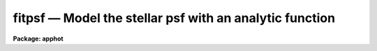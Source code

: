 fitpsf — Model the stellar psf with an analytic function
========================================================

**Package: apphot**

.. raw:: html

  <BODY>
  <TABLE WIDTH="100%" BORDER=0><TR>
  <TD ALIGN=LEFT><FONT SIZE=4>
  <B>fitpsf (May00)</B></FONT></TD>
  <TD ALIGN=CENTER><FONT SIZE=4>
  <B>noao.digiphot.apphot</B>
  </FONT></TD>
  <TD ALIGN=RIGHT><FONT SIZE=4>
  <B>fitpsf (May00)</B></FONT></TD>
  </TR></TABLE><P>
  <TITLE>fitpsf</TITLE>
  <UL>
  </UL>
  <H2><A NAME="s_name">NAME</A></H2>
  <! BeginSection: 'NAME'>
  <UL>
  fitpsf -- model the point spread function with an analytic function
  </UL>
  <! EndSection:   'NAME'>
  <H2><A NAME="s_usage">USAGE</A></H2>
  <! BeginSection: 'USAGE'>
  <UL>
  fitpsf image box
  </UL>
  <! EndSection:   'USAGE'>
  <H2><A NAME="s_parameters">PARAMETERS</A></H2>
  <! BeginSection: 'PARAMETERS'>
  <UL>
  <DL>
  <DT><B><A NAME="l_image">image</A></B></DT>
  <! Sec='PARAMETERS' Level=0 Label='image' Line='image'>
  <DD>The list of images containing the objects to be measured.
  </DD>
  </DL>
  <DL>
  <DT><B><A NAME="l_box">box    </A></B></DT>
  <! Sec='PARAMETERS' Level=0 Label='box' Line='box    '>
  <DD>The width of the fitting box in scale units.
  </DD>
  </DL>
  <DL>
  <DT><B><A NAME="l_coords">coords = "<TT></TT>"</A></B></DT>
  <! Sec='PARAMETERS' Level=0 Label='coords' Line='coords = ""'>
  <DD>The list of text files containing initial coordinates for the objects to
  be centered. Objects are listed in coords one object per line with the
  initial coordinate values in columns one and two. The number of coordinate
  files must be zero, one, or equal to the number of images.
  If coords is "<TT>default</TT>", "<TT>dir$default</TT>", or a directory specification then an
  coords file name of the form dir$root.extension.version is constructed and
  searched for, where dir is the directory, root is the root image name,
  extension is "<TT>coo</TT>" and version is the next available version number for the
  file.
  </DD>
  </DL>
  <DL>
  <DT><B><A NAME="l_output">output = "<TT>default</TT>"</A></B></DT>
  <! Sec='PARAMETERS' Level=0 Label='output' Line='output = "default"'>
  <DD>The name of the results file or results directory. If output is
  "<TT>default</TT>", "<TT>dir$default</TT>", or a directory specification then an output file name
  of the form dir$root.extension.version is constructed, where dir is the
  directory, root is the root image name, extension is "<TT>psf</TT>" and version is
  the next available version number for the file. The number of output files
  must be zero, one, or equal to the number of image files.  In both interactive
  and batch mode full output is written to output. In interactive mode
  an output summary is also written to the standard output.
  </DD>
  </DL>
  <DL>
  <DT><B><A NAME="l_datapars">datapars = "<TT></TT>"</A></B></DT>
  <! Sec='PARAMETERS' Level=0 Label='datapars' Line='datapars = ""'>
  <DD>The name of the file containing the data dependent parameters.
  The critical parameters <I>fwhmpsf</I> and <I>sigma</I> are located in
  datapars.  If datapars is undefined then the default parameter set in
  uparm directory is used.
  </DD>
  </DL>
  <DL>
  <DT><B><A NAME="l_function">function = "<TT>radgauss</TT>"</A></B></DT>
  <! Sec='PARAMETERS' Level=0 Label='function' Line='function = "radgauss"'>
  <DD>The function to be fit. The options are:
  <DL>
  <DT><B><A NAME="l_radgauss">radgauss</A></B></DT>
  <! Sec='PARAMETERS' Level=1 Label='radgauss' Line='radgauss'>
  <DD>A 2D radial Gaussian function is fit. The parameters of the fitting function
  are: x and y center, sigma of the Gaussian, amplitude of the Gaussian and
  the local sky value.
  </DD>
  </DL>
  <DL>
  <DT><B><A NAME="l_elgauss">elgauss</A></B></DT>
  <! Sec='PARAMETERS' Level=1 Label='elgauss' Line='elgauss'>
  <DD>A 2D elliptical Gaussian function is fit. The parameters of the fitting
  function are: x and y center, x and y sigma of the Gaussian, amplitude of
  the Gaussian and the local sky value.
  </DD>
  </DL>
  <DL>
  <DT><B><A NAME="l_moments">moments</A></B></DT>
  <! Sec='PARAMETERS' Level=1 Label='moments' Line='moments'>
  <DD>The 0th, 1st and 2nd order moments are computed and used to derive
  estimates of the
  x and y center values, radius of gyration, ellipticity and position
  angle of the object.
  </DD>
  </DL>
  </DD>
  </DL>
  <DL>
  <DT><B><A NAME="l_maxiter">maxiter = 50</A></B></DT>
  <! Sec='PARAMETERS' Level=0 Label='maxiter' Line='maxiter = 50'>
  <DD>The maximum number of iterations that the non-linear fitting routines will
  perform in an attempt to find a satisfactory fit.
  </DD>
  </DL>
  <DL>
  <DT><B><A NAME="l_nreject">nreject = 0</A></B></DT>
  <! Sec='PARAMETERS' Level=0 Label='nreject' Line='nreject = 0'>
  <DD>The maximum number of rejection cycles performed after the fit.
  The default is no rejection.
  </DD>
  </DL>
  <DL>
  <DT><B><A NAME="l_kreject">kreject = 3.0</A></B></DT>
  <! Sec='PARAMETERS' Level=0 Label='kreject' Line='kreject = 3.0'>
  <DD>The k-sigma rejection limit in units of sigma.
  </DD>
  </DL>
  <DL>
  <DT><B><A NAME="l_mkbox">mkbox = no</A></B></DT>
  <! Sec='PARAMETERS' Level=0 Label='mkbox' Line='mkbox = no'>
  <DD>Draw the fitting box on the image display?
  </DD>
  </DL>
  <DL>
  <DT><B><A NAME="l_interactive">interactive = yes</A></B></DT>
  <! Sec='PARAMETERS' Level=0 Label='interactive' Line='interactive = yes'>
  <DD>Run the task interactively ?
  </DD>
  </DL>
  <DL>
  <DT><B><A NAME="l_icommands">icommands = "<TT></TT>"</A></B></DT>
  <! Sec='PARAMETERS' Level=0 Label='icommands' Line='icommands = ""'>
  <DD>The image cursor or image cursor command file.
  </DD>
  </DL>
  <DL>
  <DT><B><A NAME="l_gcommands">gcommands = "<TT></TT>"</A></B></DT>
  <! Sec='PARAMETERS' Level=0 Label='gcommands' Line='gcommands = ""'>
  <DD>The graphics cursor or graphics cursor command file.
  </DD>
  </DL>
  <DL>
  <DT><B><A NAME="l_wcsin">wcsin = "<TT>)_.wcsin</TT>", wcsout = "<TT>)_.wcsout</TT>"</A></B></DT>
  <! Sec='PARAMETERS' Level=0 Label='wcsin' Line='wcsin = ")_.wcsin", wcsout = ")_.wcsout"'>
  <DD>The coordinate system of the input coordinates read from <I>coords</I> and
  of the output coordinates written to <I>output</I> respectively. The image
  header coordinate system is used to transform from the input coordinate
  system to the "<TT>logical</TT>" pixel coordinate system used internally,
  and from the internal "<TT>logical</TT>" pixel coordinate system to the output
  coordinate system. The input coordinate system options are "<TT>logical</TT>", tv"<TT>,
  </TT>"physical"<TT>, and </TT>"world"<TT>. The output coordinate system options are </TT>"logical"<TT>,
  </TT>"tv"<TT>, and </TT>"physical"<TT>. The image cursor coordinate system is assumed to
  be the </TT>"tv"<TT> system.
  <DL>
  <DT><B><A NAME="l_logical">logical</A></B></DT>
  <! Sec='PARAMETERS' Level=1 Label='logical' Line='logical'>
  <DD>Logical coordinates are pixel coordinates relative to the current image.
  The  logical coordinate system is the coordinate system used by the image
  input/output routines to access the image data on disk. In the logical
  coordinate system the coordinates of the first pixel of a  2D image, e.g.
  dev$ypix  and a 2D image section, e.g. dev$ypix[200:300,200:300] are
  always (1,1).
  </DD>
  </DL>
  <DL>
  <DT><B><A NAME="l_tv">tv</A></B></DT>
  <! Sec='PARAMETERS' Level=1 Label='tv' Line='tv'>
  <DD>Tv coordinates are the pixel coordinates used by the display servers. Tv
  coordinates  include  the effects of any input image section, but do not
  include the effects of previous linear transformations. If the input
  image name does not include an image section, then tv coordinates are
  identical to logical coordinates.  If the input image name does include a
  section, and the input image has not been linearly transformed or copied from
  a parent image, tv coordinates are identical to physical coordinates.
  In the tv coordinate system the coordinates of the first pixel of a
  2D image, e.g. dev$ypix and a 2D image section, e.g. dev$ypix[200:300,200:300]
  are (1,1) and (200,200) respectively.
  </DD>
  </DL>
  <DL>
  <DT><B><A NAME="l_physical">physical</A></B></DT>
  <! Sec='PARAMETERS' Level=1 Label='physical' Line='physical'>
  <DD>Physical coordinates are pixel coordinates invariant  with respect to linear
  transformations of the physical image data.  For example, if the current image
  was created by extracting a section of another image,  the  physical
  coordinates of an object in the current image will be equal to the physical
  coordinates of the same object in the parent image,  although the logical
  coordinates will be different.  In the physical coordinate system the
  coordinates of the first pixel of a 2D image, e.g. dev$ypix and a 2D
  image section, e.g. dev$ypix[200:300,200:300] are (1,1) and (200,200)
  respectively.
  </DD>
  </DL>
  <DL>
  <DT><B><A NAME="l_world">world</A></B></DT>
  <! Sec='PARAMETERS' Level=1 Label='world' Line='world'>
  <DD>World coordinates are image coordinates in any units which are invariant
  with respect to linear transformations of the physical image data. For
  example, the ra and dec of an object will always be the same no matter
  how the image is linearly transformed. The units of input world coordinates
  must be the same as those expected by the image header wcs, e. g.
  degrees and degrees for celestial coordinate systems.
  </DD>
  </DL>
  The wcsin and wcsout parameters default to the values of the package
  parameters of the same name. The default values of the package parameters
  wcsin and wcsout are </TT>"logical"<TT> and </TT>"logical"<TT> respectively.
  </DD>
  </DL>
  </DD>
  </DL>
  <DL>
  <DT><B><A NAME="l_cache">cache = </TT>")_.cache"<TT></A></B></DT>
  <! Sec='PARAMETERS' Level=-1 Label='cache' Line='cache = ")_.cache"'>
  <DD>Cache the image pixels in memory. Cache may be set to the value of the apphot
  package parameter (the default), </TT>"yes"<TT>, or </TT>"no"<TT>. By default cacheing is 
  disabled.
  </DD>
  </DL>
  <DL>
  <DT><B><A NAME="l_verify">verify = </TT>")_.verify"<TT></A></B></DT>
  <! Sec='PARAMETERS' Level=-1 Label='verify' Line='verify = ")_.verify"'>
  <DD>Verify the critical parameters in non-interactive mode ? Verify may be set to
  the apphot package parameter value (the default), </TT>"yes"<TT>, or </TT>"no.
  </DD>
  </DL>
  <DL>
  <DT><B><A NAME="l_update">update = "<TT>)_.update</TT>"</A></B></DT>
  <! Sec='PARAMETERS' Level=-1 Label='update' Line='update = ")_.update"'>
  <DD>Update the critical parameters in non-interactive mode if verify is set of
  "<TT>yes</TT>" ? Update may be set to the apphot package parameter value (the default),
  "<TT>yes</TT>", or "<TT>no.
  <P>
  </DD>
  </DL>
  <DL>
  <DT><B><A NAME="l_verbose">verbose = </TT>")_.verbose"<TT></A></B></DT>
  <! Sec='PARAMETERS' Level=-1 Label='verbose' Line='verbose = ")_.verbose"'>
  <DD>Print messages on the terminal in non-interactive mode ? Verbose may be set
  to the apphot package parameter value (the default), </TT>"yes"<TT>, or </TT>"no.
  <P>
  </DD>
  </DL>
  <DL>
  <DT><B><A NAME="l_graphics">graphics = "<TT>)_.graphics</TT>"</A></B></DT>
  <! Sec='PARAMETERS' Level=-1 Label='graphics' Line='graphics = ")_.graphics"'>
  <DD>The default graphics device.  Graphics may be set to the apphot package
  parameter value (the default), "<TT>yes</TT>", or "<TT>no.
  </DD>
  </DL>
  <DL>
  <DT><B><A NAME="l_display">display = </TT>")_.display"<TT></A></B></DT>
  <! Sec='PARAMETERS' Level=-1 Label='display' Line='display = ")_.display"'>
  <DD>The default display device.  Display may be set to the apphot package
  parameter value (the default), </TT>"yes"<TT>, or </TT>"no.  By default graphics overlay
  is disabled.  Setting display to one of "<TT>imdr</TT>", "<TT>imdg</TT>", "<TT>imdb</TT>", or "<TT>imdy</TT>"
  enables graphics overlay with the IMD graphics kernel.  Setting display to
  "<TT>stdgraph</TT>" enables FITPSF to work interactively from a contour plot.
  </DD>
  </DL>
  <P>
  </UL>
  <! EndSection:   'PARAMETERS'>
  <H2><A NAME="s_description">DESCRIPTION</A></H2>
  <! BeginSection: 'DESCRIPTION'>
  <UL>
  <P>
  FITPSF models the stellar brightness distribution of objects in the IRAF image
  <I>image</I> using non-linear least squares techniques and writes the
  list of model parameters and associated errors to the file <I>output</I>.
  Initial coordinates for the objects are read from the image cursor or
  the text file <I>coords</I>.  Pixels in a subraster of width <I>box * scale</I>
  are extracted and used in the fit.
  <P>
  The coordinates read from <I>coords</I> are assumed to be in coordinate
  system defined by <I>wcsin</I>. The options are "<TT>logical</TT>", "<TT>tv</TT>", "<TT>physical</TT>",
  and "<TT>world</TT>" and the transformation from the input coordinate system to
  the internal "<TT>logical</TT>" system is defined by the image coordinate system.
  The simplest default is the "<TT>logical</TT>" pixel system. Users working on with
  image sections but importing pixel coordinate lists generated from the parent
  image must use the "<TT>tv</TT>" or "<TT>physical</TT>" input coordinate systems.
  Users importing coordinate lists in world coordinates, e.g. ra and dec,
  must use the "<TT>world</TT>" coordinate system and may need to convert their
  equatorial coordinate units from hours and degrees to degrees and degrees first.
  <P>
  The coordinates written to <I>output</I> are in the coordinate
  system defined by <I>wcsout</I>. The options are "<TT>logical</TT>", "<TT>tv</TT>",
  and "<TT>physical</TT>". The simplest default is the "<TT>logical</TT>" system. Users
  wishing to correlate the output coordinates of objects measured in
  image sections or mosaic pieces with coordinates in the parent
  image must use the "<TT>tv</TT>" or "<TT>physical</TT>" coordinate systems.
  <P>
  If <I>cache</I> is yes and the host machine physical memory and working set size
  are large enough, the input image pixels are cached in memory. If cacheing
  is enabled and FITPSF is run interactively the first measurement will appear
  to take a long time as the entire image must be read in before the measurement
  is actually made. All subsequent measurements will be very fast because FITPSF
  is accessing memory not disk. The point of cacheing is to speed up random
  image access by making the internal image i/o buffers the same size as the
  image itself. However if the input object lists are sorted in row order and
  sparse cacheing may actually worsen not improve the execution time. Also at
  present there is no point in enabling cacheing for images that are less than
  or equal to 524288 bytes, i.e. the size of the test image dev$ypix, as the
  default image i/o buffer is exactly that size. However if the size of dev$ypix
  is doubled by converting it to a real image with the chpixtype task then the
  effect of cacheing in interactive is can be quite noticeable if measurements
  of objects in the top and bottom halfs of the image are alternated.
  <P>
  FITPSF can be run either interactively or in batch mode by setting the
  parameter <I>interactive</I>. In interactive mode starting x and y positions
  can either be read directly from the image cursor or read from the text
  file specified by <I>coords</I>. In batch mode the estimated
  positions can be read from the text file <I>coords</I> or the image cursor
  parameter <I>icommands</I> can be redirected to a text file containing
  a list of cursor commands.
  <P>
  </UL>
  <! EndSection:   'DESCRIPTION'>
  <H2><A NAME="s_cursor_commands">CURSOR COMMANDS</A></H2>
  <! BeginSection: 'CURSOR COMMANDS'>
  <UL>
  <P>
  The currently available cursor commands are listed below.
  <P>
  <PRE>
  	       Interactive Keystroke Commands
  <P>
  ?	Print help
  :	Colon commands
  v	Verify the critical parameters
  w	Save the current parameters
  d	Plot radial profile of current star 
  i	Interactively set parameters using current star
  f	Fit current star
  spbar	Fit current star, output results
  m	Move to next star in coordinate list
  n	Fit next star in coordinate list, output results
  l	Fit remaining stars in coordinate list, output results
  e	Print error messages
  r	Rewind the coordinate list
  q	Exit task 
  <P>
  <P>
  <P>
                   Colon Commands
  <P>
  :show	[data/fit]	List the parameters
  :m [n]	Move to next [nth] star in coordinate list
  :n [n]	Fit next [nth] star in coordinate list, output results
  <P>
  <P>
  		Colon Parameter Editing Commands
  <P>
  # Image and file name parameters
  <P>
  :image		[string]	Image name
  :coords		[string]	Coordinate file name
  :output		[string]	Output file name
  <P>
  # Data dependent parameters
  <P>
  :scale		[value]		Image scale (units per pixel)
  :fwhmpsf	[value]		Scale factor (scale units)		
  :emission	[y/n]		Emission feature (y), absorption (n)
  :sigma		[value]		Standard deviation of sky (counts)
  :datamin	[value]		Minimum good data value (counts)
  :datamax	[value]		Maximum good data value (counts)
  <P>
  # Noise description parameters
  <P>
  :noise		[string]	Noise model (constant|poisson)
  :gain		[string]	Gain image header keyword
  :ccdread	[string]	Readout noise image header keyword
  :epadu		[value]		Gain (electrons  per adu)
  :readnoise	[value]		Readnoise (electrons)
  <P>
  # Observation parameters
  <P>
  :exposure	[string]	Exposure time image header keyword
  :airmass	[string]	Airmass image header keyword
  :filter		[string]	Filter image header keyword
  :obstime	[string]        Time of observation image header keyword
  :itime		[value]		Exposure time (time units)
  :xairmass	[value]		Airmass value (number)
  :ifilter	[string]	Filter id string
  :otime		[string]	Time of observation (time units)
  <P>
  # Fitting parameters
  <P>
  :function	[string]	PSF model (radgauss|elgauss|moments)
  :box		[value]		Width of the fitting box (scale units)
  :maxiter	[value]		Maximum number of iterations
  :nreject	[value]		Maximum number of rejection cycles
  :kreject	[value]		Rejection limit (sigma)
  <P>
  # Plotting and marking functions
  <P>
  :mkbox		[y/n]		Mark the fitting box on the display
  <P>
  <P>
  The following command are available from within the interactive setup menu.
  <P>
  <P>
                      Interactive Fitpsf Setup Menu
  <P>
  	v	Mark and verify the critical fitpsf parameters (f,s,b)
  <P>
  	f	Mark and verify the full-width half-maximum of the psf
  	s	Mark and verify the standard deviation of the background
  	l	Mark and verify the minimum good data value
  	u	Mark and verify the maximum good data value
  <P>
  	b	Mark and verify the half-width of the fitting box
  </PRE>
  <P>
  </UL>
  <! EndSection:   'CURSOR COMMANDS'>
  <H2><A NAME="s_algorithms">ALGORITHMS</A></H2>
  <! BeginSection: 'ALGORITHMS'>
  <UL>
  <P>
  The fitting parameters are <I>function</I>, the functional form of the model
  to be fit, <I>maxiter</I>, the maximum number of iterations per fit,
  <I>kreject</I>, the K-sigma rejection limit and <I>nreject</I>, the maximum
  number of rejection cycles. The currently available functions are a 2D
  moments analysis "<TT>moments</TT>", a 2D radial Gaussian "<TT>radgauss</TT>",  and a
  2D elliptical Gaussian "<TT>elgauss</TT>".
  <P>
  The weighting of the fit is determined by the parameter <I>noise</I> in the 
  <I>datapars</I> file. The two options are <I>constant</I>, in which all the
  weights are set to 1 and <I>poisson</I> in which the weights are equal to
  the inverse of the counts divided by the image gain read from the datapars
  <I>gain</I> or <I>epadu</I> parameters plus the square of the readout noise
  determined from the datapars parameters <I>ccdread</I> or <I>readnoise</I>.
  If <I>function</I> is either "<TT>radgauss</TT>" or "<TT>ellgauss</TT>" then the datapars
  parameter <I>fwhmpsf</I> is used to determine the initial guess for the
  Gaussian sigma.  The datapars parameter <I>threshold</I> determines the
  intensity threshold above which the moment analysis is performed.
  <P>
  </UL>
  <! EndSection:   'ALGORITHMS'>
  <H2><A NAME="s_output">OUTPUT</A></H2>
  <! BeginSection: 'OUTPUT'>
  <UL>
  <P>
  In interactive mode the following quantities are printed on the
  terminal as shown below, for the radial Gaussian, elliptical Gaussian and
  moments functions respectively.
  <P>
  <PRE>
      image  xcenter  ycenter  rsigma  amplitude  sky  err
  <P>
      image  xcenter  ycenter  xsigma  ysigma rot  amplitude  sky  err
  <P>
      image  xcenter  ycenter  rgyrat  ellip  pa amplitude  sky  err
  <P>
  </PRE>
  <P>
  In both interactive and batch mode the full output is written to the
  text file <I>output</I>. At the beginning of each file is a header
  listing the values of the parameters when the first stellar
  record was written. These parameters can be subsequently altered.
  For each star measured the following record is written for the radial
  Gaussian, elliptical Gaussian, and moments functions respectively.
  <P>
  <PRE>
          image  xinit  yinit  id  coords  lid
      	    xcenter  ycenter  rsigma  amplitude  sky
  	    excenter eycenter ersigma eamplitude esky  ier  error
  <P>
          image  xinit  yinit  id  coords  lid
      	    xcenter  ycenter  xsigma  ysigma  rot  amplitude  sky
  	    excenter eycenter exsigma eysigma erot eamplitude esky  ier\<BR>
  	    error
  <P>
          image  xinit  yinit  id  coords  lid
  	    xcenter  ycenter  rgyrat  ellip  pa amplitude  sky
  	    excenter eycenter ergyrat eellip epa eamplitude esky  ier\<BR>
  	    error
  </PRE>
  <P>
  Image and coords are the name of the image and coordinate files respectively.
  Id and lid are the sequence numbers of stars in the output and coordinate
  files respectively and xinit and yinit are the initial positions.
  Xcenter and ycenter are the computed x and y
  positions of the object. Rsigma, xsigma and ysigma are the distance from
  the center of the Gaussian at which the Gaussian is equal to exp (-0.5)
  of its central value. Xsigma and ysigma refer to those values along the major
  and minor axes of the ellipse respectively. The amplitude and sky refer to
  the amplitude of
  the Gaussian function and a constant background value respectively.
  If function = "<TT>moments</TT>" amplitude and sky refer to the total intensity
  above threshold and sky is the threshold value. Rot and pa are position angles
  of the major axis measured counter-clockwise with respect to the x axis.
  Rgyrat is the radius
  of gyration of the object and ellip its ellipticity.
  Quantities prefixed by an e represent the errors in the corresponding
  fitted parameters.
  <P>
  </UL>
  <! EndSection:   'OUTPUT'>
  <H2><A NAME="s_errors">ERRORS</A></H2>
  <! BeginSection: 'ERRORS'>
  <UL>
  <P>
  If all went well in the fitting process the error code stored in the ier
  field described above is 0. Non-zero values of ier flag the following error
  conditions.
  <P>
  <PRE>
            0     # No error
  	401     # The fitting box is off the image
  	402     # The fitting box is partially off the image
  	403     # There are too few points to fit the function
  	404     # The fit is singular
  	405     # The fit did not converge
  </PRE>
  <P>
  </UL>
  <! EndSection:   'ERRORS'>
  <H2><A NAME="s_examples">EXAMPLES</A></H2>
  <! BeginSection: 'EXAMPLES'>
  <UL>
  <P>
  1. Compute the radial Gaussian function parameters for a few  stars in dev$ypix
  using the display and the image cursor. Setup the task parameters using
  the interactive setup menu defined by the i key command. Use uniform
  weighting.
  <P>
  <PRE>
  	ap&gt; display dev$ypix 1 fi+
  <P>
  	... display the image
  <P>
  	ap&gt; fitpsf dev$ypix 11 noise=constant
  <P>
  	... type ? to see the help screen
  <P>
  	... move the image cursor to a star
  	... type i to enter the interactive setup menu
  	... enter maximum radius in pixels of the radial profile or type
  	    CR to accept the default value
  	... set the fitting box width, fwhmpsf, and sigma using the graphics
  	    cursor and the stellar radial profile plot
  	... typing &lt;CR&gt; leaves everything at the default value
  	... type q to quit the setup menu
  <P>
  	... type the v key to verify the parameters
  <P>
  	... type the w key to save the parameters in the parameter files
  <P>
  	... move the image cursor to the stars of interest and tap
  	    the space bar
  <P>
  	... a one line summary of the fitted parameters will appear on the
  	    standard output for each star measured
  <P>
  	... type q to quit and another q to confirm the quit
  <P>
  	... the full output will appear in ypix.psf.1
  </PRE>
  <P>
  2. Compute the radial Gaussian function  parameters for a few  stars in 
  dev$ypix using the contour plot and the graphics cursor. Setup the task
  parameters using the interactive setup menu defined by the i key command.
  Use uniform weighting.
  <P>
  <PRE>
  	ap&gt; show stdimcur
  <P>
  	... save the current value of stdimcur
  <P>
  	ap&gt; set stdimcur = stdgraph
  <P>
  	... define the image cursor to be the graphics cursor
  <P>
  	ap&gt; contour dev$ypix &gt;G ypix.plot1
  <P>
  	... store the contour plot of dev$ypix in the file ypix.plot1
  <P>
  	ap&gt; fitpsf dev$ypix 11.0 noise=constant display=stdgraph
  <P>
  	... type ? to get a short help page on the screen
  <P>
  	... move the graphics cursor to a star
  	... type i to enter the interactive setup menu
  	... enter the maximum radius in pixels of the radial profile or
  	    type CR to accept the default value
  	... set the fitting box width, fwhmpsf, and sigma using the graphics
  	    cursor and the stellar radial profile plot
  	... typing &lt;CR&gt; leaves everything at the default value
  	... type q to quit the setup menu
  <P>
  	... type the v key to verify critical parameters
  <P>
  	... type the w key to save the parameters in the parameter files
  <P>
  	... retype :.read ypix.plot1 to reload the contour plot
  <P>
  	... move the graphics cursor to the stars of interest and tap
  	    the space bar
  <P>
  	... a one line summary of the fitted parameters will appear on the
  	    standard output for each star measured
  <P>
  	... type q to quit and q again to confirm the quit
  <P>
  	... full output will appear in the text file ypix.psf.2 
  </PRE>
  <P>
  <P>
  3. Setup and run FITPSF interactively on a list of objects temporarily
  overriding the fwhmpsf and sigma parameters determined in examples 1 or 2.
  Use uniform weighting.
  <P>
  <PRE>
          ap&gt; daofind dev$ypix fwhmpsf=2.6 sigma=25.0 verify-
  <P>
          ... make a coordinate list
  <P>
          ... the output will appear in the text file ypix.coo.1
  <P>
          ap&gt; fitpsf dev$ypix 11.0 fwhmpsf=2.6 noise=constant coords=ypix.coo.1
  <P>
          ... type ? for optional help
  <P>
  <P>
          ... move the graphics cursor to the stars and tap space bar
  <P>
                                  or
  <P>
          ... select stars from the input coordinate list with m / :m #
              and measure with spbar
  <P>
          ... measure stars selected from the input coordinate list
              with n / n #
  <P>
          ... a one line summary of results will appear on the standard output
              for each star measured
  <P>
          ... type q to quit and q again to confirm the quit
  <P>
          ... the output will appear in ypix.psf.3 ...
  </PRE>
  <P>
  <P>
  4. Display and fit some stars in an image section and write the output
  coordinates in the coordinate system of the parent image. Use uniform 
  weighting.
  <P>
  <PRE>
          ap&gt; display dev$ypix[150:450,150:450] 1
  <P>
          ... display the image section
  <P>
          ap&gt; fitpsf dev$ypix[150:450,150:450] 11.0 noise=constant wcsout=tv
  <P>
          ... move cursor to stars and type spbar
  <P>
          ... type q to quit and q again to confirm quit
  <P>
          ... output will appear in ypix.psf.4
  <P>
          ap&gt; pdump ypix.psf.4 xc,yc yes | tvmark 1 STDIN col=204
  </PRE>
  <P>
  <P>
  5. Run FITPSF in batch mode using the coordinate file and the previously
  saved parameters. Use uniform weighting. Verify the critical parameters.
  <P>
  <PRE>
          ap&gt; fitpsf dev$ypix 11.0 coords=ypix.coo.1 noise=constant verify+ \<BR>
              inter-
  <P>
          ... output will appear in ypix.psf.5 ...
  </PRE>
  <P>
  6. Repeat example 5 but assume that the input coordinate are ra and dec
  in degrees and degrees, turn off verification, and submit the task to to
  the background. Use uniform weighting.
  <P>
  <PRE>
          ap&gt; display dev$ypix 1
  <P>
          ap&gt; rimcursor wcs=world &gt; radec.coo
  <P>
          ... move to selected stars and type any key
  <P>
          ... type ^Z to quit
  <P>
          ap&gt; fitpsf dev$ypix 11.0 coords=radec.coo noise=constant \<BR>
              wcsin=world verify- inter- &amp;
  <P>
          ... output will appear in ypix.psf.6
  <P>
          ap&gt; pdump ypix.psf.6 xc,yc yes | tvmark 1 STDIN col=204
  <P>
          ... mark the stars on the display
  </PRE>
  <P>
  7. Run FITPSF interactively without using the image display.
  <P>
  <PRE>
          ap&gt; show stdimcur
  <P>
          ... record the default value of stdimcur
  <P>
          ap&gt; set stdimcur = text
  <P>
          ... set the image cursor to the standard input
  <P>
          ap&gt; fitpsf dev$ypix 11.0 coords=ypix.coo.1 noise=constant
  <P>
          ... type ? for optional help
  <P>
          ... type :m 3 to set the initial coordinates to those of the
              third star in the list
  <P>
          ... type i to enter the interactive setup menu
          ... enter the maximum radius in pixels for the radial profile or
              accept the default with a CR
          ... type v to enter the default menu
          ... set the fwhmpsf, sigma, and fitting box size  using the
              graphics cursor and the stellar radial profile plot
          ... typing &lt;CR&gt; after the prompt leaves the parameter at its default
              value
          ... type q to quit the setup menu
  <P>
          ... type r to rewind the coordinate list
  <P>
          ... type l to measure all the stars in the coordinate list
  <P>
          ... a one line summary of the answers will appear on the standard
              output for each star measured
  <P>
          ... type q to quit followed by q to confirm the quit
  <P>
          ... full output will appear in the text file ypix.psf.7
  <P>
          ap&gt; set stdimcur = &lt;default&gt;
  <P>
          ... reset the value of stdimcur
  </PRE>
  <P>
  8. Use an image cursor command file to drive the FITPSF task. The cursor command
  file shown below sets the fwhmpsf, sigma, and noise, computes the model
  fit parameter values for 3 stars, updates the parameter files, and quits
  the task.
  <P>
  <PRE>
          ap&gt; type cmdfile
          : fwhmpsf 2.6
          : sigma 5.0
          : noise constant
          442 410 101 \040
          349 188 101 \040
          225 131 101 \040
          w
          q
  <P>
          ap&gt; fitpsf dev$ypix 11.0 icommands=cmdfile verify-
  <P>
          ... full output will appear in ypix.psf.8
  </PRE>
  <P>
  <P>
  </UL>
  <! EndSection:   'EXAMPLES'>
  <H2><A NAME="s_bugs">BUGS</A></H2>
  <! BeginSection: 'BUGS'>
  <UL>
  <P>
  In interactive mode the user should not change the type function to be fit
  after the first record is written to the output file. In this case the file
  header and record structure will not match.
  <P>
  It is currently the responsibility of the user to make sure that the
  image displayed in the frame is the same as that specified by the image
  parameter.
  <P>
  Commands which draw to the image display are disabled by default.
  To enable graphics overlay on the image display, set the display
  parameter to "<TT>imdr</TT>", "<TT>imdg</TT>", "<TT>imdb</TT>", or "<TT>imdy</TT>" to get red, green,
  blue or yellow overlays and set the  mkbox switch to"<TT>yes</TT>".
  It may be necessary to run gflush and to redisplay the image
  to get the overlays position correctly.
  <P>
  </UL>
  <! EndSection:   'BUGS'>
  <H2><A NAME="s_see_also">SEE ALSO</A></H2>
  <! BeginSection: 'SEE ALSO'>
  <UL>
  <P>
  datapars, radprof
  </UL>
  <! EndSection:    'SEE ALSO'>
  
  <! Contents: 'NAME' 'USAGE' 'PARAMETERS' 'DESCRIPTION' 'CURSOR COMMANDS' 'ALGORITHMS' 'OUTPUT' 'ERRORS' 'EXAMPLES' 'BUGS' 'SEE ALSO'  >
  
  </BODY>
  </HTML>